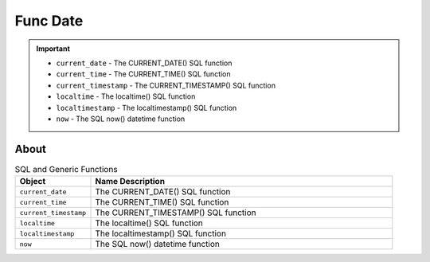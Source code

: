 Func Date
=========

.. important::

    * ``current_date`` - The CURRENT_DATE() SQL function
    * ``current_time`` - The CURRENT_TIME() SQL function
    * ``current_timestamp`` - The CURRENT_TIMESTAMP() SQL function
    * ``localtime`` - The localtime() SQL function
    * ``localtimestamp`` - The localtimestamp() SQL function
    * ``now`` - The SQL now() datetime function


About
-----
.. csv-table:: SQL and Generic Functions
    :widths: 20,80
    :header: "Object", "Name Description"

    "``current_date``",          "The CURRENT_DATE() SQL function"
    "``current_time``",          "The CURRENT_TIME() SQL function"
    "``current_timestamp``",     "The CURRENT_TIMESTAMP() SQL function"
    "``localtime``",             "The localtime() SQL function"
    "``localtimestamp``",        "The localtimestamp() SQL function"
    "``now``",                   "The SQL now() datetime function"

